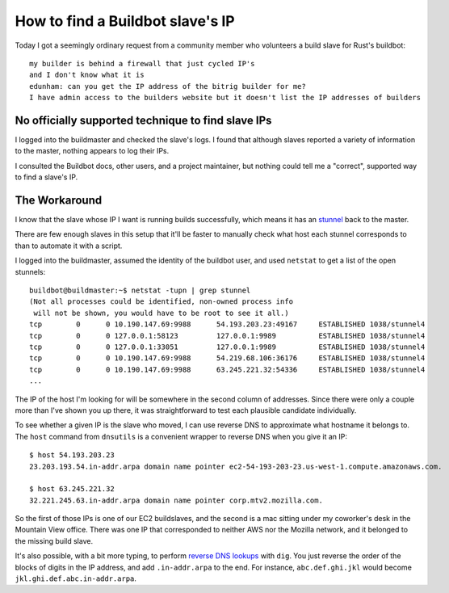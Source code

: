 How to find a Buildbot slave's IP
=================================

Today I got a seemingly ordinary request from a community member who
volunteers a build slave for Rust's buildbot::

    my builder is behind a firewall that just cycled IP's
    and I don't know what it is
    edunham: can you get the IP address of the bitrig builder for me?
    I have admin access to the builders website but it doesn't list the IP addresses of builders

.. more::

No officially supported technique to find slave IPs
---------------------------------------------------

I logged into the buildmaster and checked the slave's logs. I found that
although slaves reported a variety of information to the master, nothing
appears to log their IPs.  

I consulted the Buildbot docs, other users, and a project maintainer, but
nothing could tell me a "correct", supported way to find a slave's IP. 

The Workaround
--------------

I know that the slave whose IP I want is running builds successfully, which
means it has an `stunnel <https://www.stunnel.org/index.html>`_ back to the master.  

There are few enough slaves in this setup that it'll be faster to manually
check what host each stunnel corresponds to than to automate it with a script. 

I logged into the buildmaster, assumed the identity of the buildbot user, and
used ``netstat`` to get a list of the open stunnels::

    buildbot@buildmaster:~$ netstat -tupn | grep stunnel
    (Not all processes could be identified, non-owned process info
     will not be shown, you would have to be root to see it all.)
    tcp        0      0 10.190.147.69:9988      54.193.203.23:49167     ESTABLISHED 1038/stunnel4
    tcp        0      0 127.0.0.1:58123         127.0.0.1:9989          ESTABLISHED 1038/stunnel4   
    tcp        0      0 127.0.0.1:33051         127.0.0.1:9989          ESTABLISHED 1038/stunnel4   
    tcp        0      0 10.190.147.69:9988      54.219.68.106:36176     ESTABLISHED 1038/stunnel4   
    tcp        0      0 10.190.147.69:9988      63.245.221.32:54336     ESTABLISHED 1038/stunnel4 
    ...

The IP of the host I'm looking for will be somewhere in the second column of
addresses. Since there were only a couple more than I've shown you up there,
it was straightforward to test each plausible candidate individually. 

To see whether a given IP is the slave who moved, I can use reverse DNS to
approximate what hostname it belongs to. The ``host`` command from
``dnsutils`` is a convenient wrapper to reverse DNS when you give it an IP::

    $ host 54.193.203.23
    23.203.193.54.in-addr.arpa domain name pointer ec2-54-193-203-23.us-west-1.compute.amazonaws.com.

    $ host 63.245.221.32
    32.221.245.63.in-addr.arpa domain name pointer corp.mtv2.mozilla.com.

So the first of those IPs is one of our EC2 buildslaves, and the second is a
mac sitting under my coworker's desk in the Mountain View office. There was
one IP that corresponded to neither AWS nor the Mozilla network, and it
belonged to the missing build slave. 

It's also possible, with a bit more typing, to perform `reverse DNS lookups
<http://www.dnsstuff.com/reverse-dns-faq/>`_ with ``dig``. You just reverse
the order of the blocks of digits in the IP address, and add ``.in-addr.arpa``
to the end. For instance, ``abc.def.ghi.jkl`` would become
``jkl.ghi.def.abc.in-addr.arpa``.

.. author:: default
.. categories:: none
.. tags:: buildbot, dns
.. comments::
